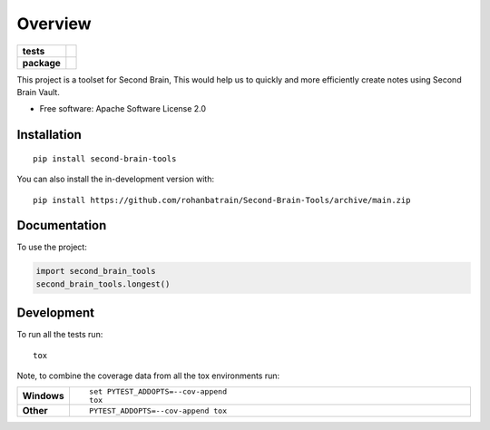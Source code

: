 ========
Overview
========

.. start-badges

.. list-table::
    :stub-columns: 1

    * - tests
      - | |github-actions|  |codecov|
    * - package
      - | |version| |wheel| |supported-versions| |supported-implementations|
        | |commits-since|

.. |github-actions| image:: https://github.com/rohanbatrain/Second-Brain-Tools/actions/workflows/github-actions.yml/badge.svg
    :alt: GitHub Actions Build Status
    :target: https://github.com/rohanbatrain/Second-Brain-Tools/actions

.. |requires| image:: https://requires.io/github/rohanbatrain/Second-Brain-Tools/requirements.svg?branch=main
    :alt: Requirements Status
    :target: https://requires.io/github/rohanbatrain/Second-Brain-Tools/requirements/?branch=main

.. |codecov| image:: https://codecov.io/gh/rohanbatrain/Second-Brain-Tools/branch/main/graphs/badge.svg?branch=main
    :alt: Coverage Status
    :target: https://codecov.io/github/rohanbatrain/Second-Brain-Tools

.. |version| image:: https://img.shields.io/pypi/v/second-brain-tools.svg
    :alt: PyPI Package latest release
    :target: https://pypi.org/project/second-brain-tools

.. |wheel| image:: https://img.shields.io/pypi/wheel/second-brain-tools.svg
    :alt: PyPI Wheel
    :target: https://pypi.org/project/second-brain-tools

.. |supported-versions| image:: https://img.shields.io/pypi/pyversions/second-brain-tools.svg
    :alt: Supported versions
    :target: https://pypi.org/project/second-brain-tools

.. |supported-implementations| image:: https://img.shields.io/pypi/implementation/second-brain-tools.svg
    :alt: Supported implementations
    :target: https://pypi.org/project/second-brain-tools

.. |commits-since| image:: https://img.shields.io/github/commits-since/rohanbatrain/Second-Brain-Tools/v0.0.1.svg
    :alt: Commits since latest release
    :target: https://github.com/rohanbatrain/Second-Brain-Tools/compare/v0.0.1...main



.. end-badges

This project is a toolset for Second Brain, This would help us to quickly and more efficiently create notes using
Second Brain Vault.

* Free software: Apache Software License 2.0

Installation
============

::

    pip install second-brain-tools

You can also install the in-development version with::

    pip install https://github.com/rohanbatrain/Second-Brain-Tools/archive/main.zip


Documentation
=============


To use the project:

.. code-block:: python

    import second_brain_tools
    second_brain_tools.longest()


Development
===========

To run all the tests run::

    tox

Note, to combine the coverage data from all the tox environments run:

.. list-table::
    :widths: 10 90
    :stub-columns: 1

    - - Windows
      - ::

            set PYTEST_ADDOPTS=--cov-append
            tox

    - - Other
      - ::

            PYTEST_ADDOPTS=--cov-append tox
